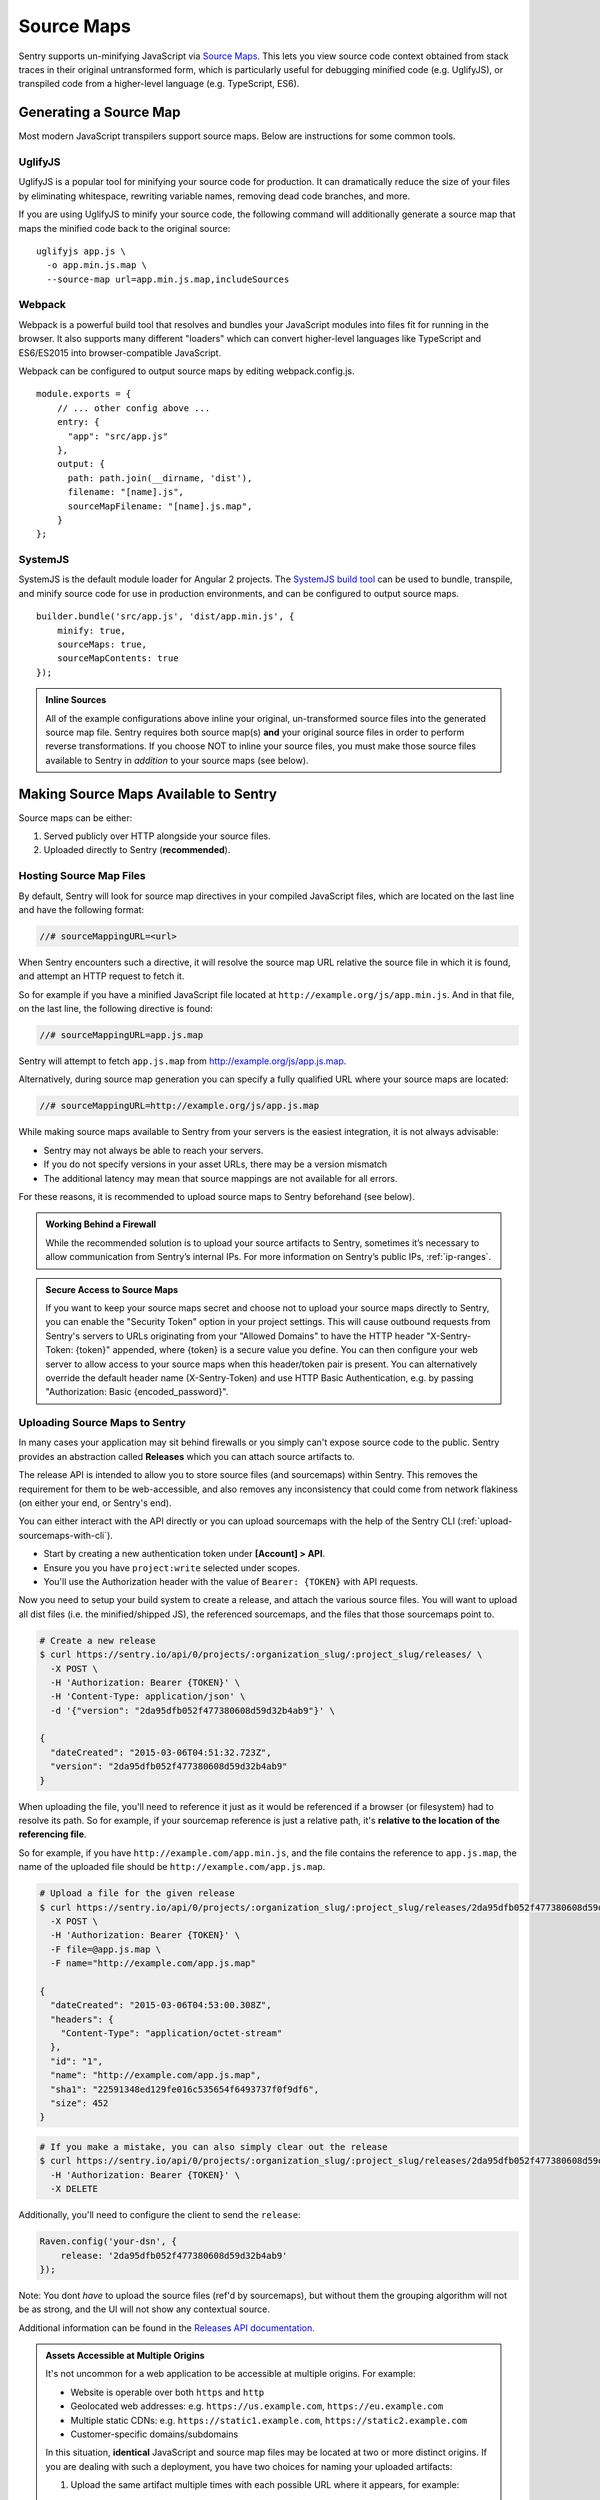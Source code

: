 .. _raven-js-sourcemaps:

Source Maps
===========

Sentry supports un-minifying JavaScript via `Source Maps
<http://blog.sentry.io/2015/10/29/debuggable-javascript-with-source-maps.html>`_. This lets you
view source code context obtained from stack traces in their original untransformed form, which is particularly useful for debugging minified code (e.g. UglifyJS), or transpiled code from a higher-level
language (e.g. TypeScript, ES6).

Generating a Source Map
-----------------------

Most modern JavaScript transpilers support source maps. Below are instructions for some common tools.

UglifyJS
~~~~~~~~

UglifyJS is a popular tool for minifying your source code for production. It can dramatically
reduce the size of your files by eliminating whitespace, rewriting variable names, removing dead code branches,
and more.

If you are using UglifyJS to minify your source code, the following command will additionally generate a source map
that maps the minified code back to the original source:

::

    uglifyjs app.js \
      -o app.min.js.map \
      --source-map url=app.min.js.map,includeSources


Webpack
~~~~~~~

Webpack is a powerful build tool that resolves and bundles your JavaScript modules into files fit for running in the
browser. It also supports many different "loaders" which can convert higher-level languages like TypeScript and
ES6/ES2015 into browser-compatible JavaScript.

Webpack can be configured to output source maps by editing webpack.config.js.

::

    module.exports = {
        // ... other config above ...
        entry: {
          "app": "src/app.js"
        },
        output: {
          path: path.join(__dirname, 'dist'),
          filename: "[name].js",
          sourceMapFilename: "[name].js.map",
        }
    };


SystemJS
~~~~~~~~

SystemJS is the default module loader for Angular 2 projects. The `SystemJS build tool
<https://github.com/systemjs/builder>`_ can be used to bundle, transpile, and minify source code for
use in production environments, and can be configured to output source maps.

::

    builder.bundle('src/app.js', 'dist/app.min.js', {
        minify: true,
        sourceMaps: true,
        sourceMapContents: true
    });

.. admonition:: Inline Sources

    All of the example configurations above inline your original, un-transformed source files into the generated source map file. Sentry
    requires both source map(s) **and** your original source files in order to perform reverse transformations. If you
    choose NOT to inline your source files, you must make those source files available to Sentry in *addition* to your
    source maps (see below).


Making Source Maps Available to Sentry
--------------------------------------

Source maps can be either:

1) Served publicly over HTTP alongside your source files.

2) Uploaded directly to Sentry (**recommended**).

Hosting Source Map Files
~~~~~~~~~~~~~~~~~~~~~~~~

By default, Sentry will look for source map directives in your compiled JavaScript files, which are located
on the last line and have the following format:

.. code-block:: javascript

    //# sourceMappingURL=<url>

When Sentry encounters such a directive, it will resolve the source map URL relative the source file in which
it is found, and attempt an HTTP request to fetch it.

So for example if you have a minified JavaScript file located at ``http://example.org/js/app.min.js``. And in that file,
on the last line, the following directive is found:

.. code-block:: javascript

    //# sourceMappingURL=app.js.map

Sentry will attempt to fetch ``app.js.map`` from http://example.org/js/app.js.map.

Alternatively, during source map generation you can specify a fully qualified URL where your source maps are located:

.. code-block:: javascript

    //# sourceMappingURL=http://example.org/js/app.js.map

While making source maps available to Sentry from your servers is the easiest integration, it is not always advisable:

* Sentry may not always be able to reach your servers.
* If you do not specify versions in your asset URLs, there may be a version mismatch
* The additional latency may mean that source mappings are not available for all errors.

For these reasons, it is recommended to upload source maps to Sentry beforehand (see below).

.. admonition:: Working Behind a Firewall

    While the recommended solution is to upload your source artifacts to Sentry, sometimes it’s necessary to allow communication from Sentry’s internal IPs. For more information on Sentry’s public IPs, :ref:`ip-ranges`.

.. admonition:: Secure Access to Source Maps

    If you want to keep your source maps secret and choose not to upload your source maps directly to Sentry, you can enable the "Security Token"
    option in your project settings. This will cause outbound requests from Sentry's servers to URLs originating from your "Allowed Domains" to have
    the HTTP header "X-Sentry-Token: {token}" appended, where {token} is a secure value you define. You can then configure your web server to allow access to your source maps when
    this header/token pair is present. You can alternatively override the default header name (X-Sentry-Token) and use HTTP Basic Authentication, e.g. by passing "Authorization: Basic {encoded_password}".

Uploading Source Maps to Sentry
~~~~~~~~~~~~~~~~~~~~~~~~~~~~~~~

In many cases your application may sit behind firewalls or you simply
can't expose source code to the public. Sentry provides an abstraction
called **Releases** which you can attach source artifacts to.

The release API is intended to allow you to store source files (and
sourcemaps) within Sentry. This removes the requirement for them to be
web-accessible, and also removes any inconsistency that could come from
network flakiness (on either your end, or Sentry's end).

You can either interact with the API directly or you can upload sourcemaps
with the help of the Sentry CLI (:ref:`upload-sourcemaps-with-cli`).

* Start by creating a new authentication token under **[Account] > API**.
* Ensure you you have ``project:write`` selected under scopes.
* You'll use the Authorization header with the value of ``Bearer: {TOKEN}``
  with API requests.

Now you need to setup your build system to create a release, and attach
the various source files. You will want to upload all dist files (i.e. the
minified/shipped JS), the referenced sourcemaps, and the files that those
sourcemaps point to.

.. code-block:: bash

    # Create a new release
    $ curl https://sentry.io/api/0/projects/:organization_slug/:project_slug/releases/ \
      -X POST \
      -H 'Authorization: Bearer {TOKEN}' \
      -H 'Content-Type: application/json' \
      -d '{"version": "2da95dfb052f477380608d59d32b4ab9"}' \

    {
      "dateCreated": "2015-03-06T04:51:32.723Z",
      "version": "2da95dfb052f477380608d59d32b4ab9"
    }

When uploading the file, you'll need to reference it just as it would be referenced
if a browser (or filesystem) had to resolve its path. So for example, if your sourcemap
reference is just a relative path, it's **relative to the location of the referencing file**.

So for example, if you have ``http://example.com/app.min.js``, and the file contains the
reference to ``app.js.map``, the name of the uploaded file should be ``http://example.com/app.js.map``.

.. code-block:: bash

    # Upload a file for the given release
    $ curl https://sentry.io/api/0/projects/:organization_slug/:project_slug/releases/2da95dfb052f477380608d59d32b4ab9/files/ \
      -X POST \
      -H 'Authorization: Bearer {TOKEN}' \
      -F file=@app.js.map \
      -F name="http://example.com/app.js.map"

    {
      "dateCreated": "2015-03-06T04:53:00.308Z",
      "headers": {
        "Content-Type": "application/octet-stream"
      },
      "id": "1",
      "name": "http://example.com/app.js.map",
      "sha1": "22591348ed129fe016c535654f6493737f0f9df6",
      "size": 452
    }

.. code-block:: bash

    # If you make a mistake, you can also simply clear out the release
    $ curl https://sentry.io/api/0/projects/:organization_slug/:project_slug/releases/2da95dfb052f477380608d59d32b4ab9/ \
      -H 'Authorization: Bearer {TOKEN}' \
      -X DELETE

Additionally, you'll need to configure the client to send the ``release``:

.. code-block:: javascript

    Raven.config('your-dsn', {
        release: '2da95dfb052f477380608d59d32b4ab9'
    });

Note: You dont *have* to upload the source files (ref'd by sourcemaps),
but without them the grouping algorithm will not be as strong, and the UI
will not show any contextual source.

Additional information can be found in the `Releases API documentation
<https://docs.sentry.io/hosted/api/releases/>`_.


.. _assets_multiple_origins:

.. admonition:: Assets Accessible at Multiple Origins

    It's not uncommon for a web application to be accessible at multiple
    origins. For example:

    * Website is operable over both ``https`` and ``http``
    * Geolocated web addresses: e.g. ``https://us.example.com``, ``https://eu.example.com``
    * Multiple static CDNs: e.g. ``https://static1.example.com``, ``https://static2.example.com``
    * Customer-specific domains/subdomains

    In this situation, **identical** JavaScript and source map files may be located
    at two or more distinct origins. If you are dealing with such a deployment, you have
    two choices for naming your uploaded artifacts:

    1. Upload the same artifact multiple times with each possible URL where it appears, for example:

        * https://static1.example.com/js/app.js
        * https://static2.example.com/js/app.js

    2. Alternatively, you can omit the protocol + host and use a special tilde (~) prefixed path like so:

        ~/js/app.js

    The ~ prefix tells Sentry that for a given URL, **any** combination of protocol and hostname whose path is
    ``/js/app.js`` should use this artifact. **ONLY** use this method if your source/sourcemap files
    are identical at all possible protocol/hostname combinations. Note that Sentry will prioritize
    full URLs over tilde prefixed paths if found.


.. _upload-sourcemaps-with-cli:

Using Sentry CLI
----------------

You can also use the Sentry :ref:`sentry-cli` to manage releases and
sourcemaps on Sentry.  If you have it installed you can create releases
with the following command::

    $ sentry-cli releases -o MY_ORG -p MY_PROJECT new 2da95dfb052f477380608d59d32b4ab9

After you have run this, you can use the `files` command to automatically
add all javascript files and sourcemaps below a folder.  They are
automatically prefixed with a URL or your choice::

    $ sentry-cli releases -o MY_ORG -p MY_PROJECT files \
      2da95dfb052f477380608d59d32b4ab9 upload-sourcemaps --url-prefix \
      https://mydomain.invalid/static /path/to/assets

.. admonition:: Assets Accessible at Multiple Origins

    If you leave out the ``--url-prefix`` parameter the paths will be
    prefixed with ``~/`` automatically to support multi origin behavior.

All files that end with `.js` and `.map` below `/path/to/assets` are
automatically uploaded to the release `2da95dfb052f477380608d59d32b4ab9`
in this case.  If you want to use other extensions you can provide it with
the ``--ext`` parameter.

.. admonition:: Validating Sourcemaps with Sentry CLI

    Unfortunately it can be quite challenging to ensure that sourcemaps
    are actually valid themselves and uploaded correctly.  To ensure
    that everything is working as intended you can use the `--validate`
    flag when uploading sourcemaps which will attempt to locally parse the
    sourcemap and look up the references.  Note that there are known cases
    where the validate flag will indicate failures when the setup is
    correct (if you have references to external sourcemaps then the
    validation tool will indicate a failure).

    Here are some things you can check in addition to the validation step:

    *   Make sure that the URL prefix is correct for your files.  This is
        easy to get wrong.
    *   Make sure you upload the matching sourcemaps for your minimized
        files.
    *   Make sure that your minified files you have on your servers
        actually have references to your files.


.. sentry:edition:: hosted

Troubleshooting
---------------

Source maps can sometimes be tricky to get going. If you're having trouble, try the following tips.

Verify you have specified the release in your client config
~~~~~~~~~~~~~~~~~~~~~~~~~~~~~~~~~~~~~~~~~~~~~~~~~~~~~~~~~~~

You must specify the active release in your Raven.js client configuration:

.. code-block:: javascript

  Raven.config('your-dsn', {
    release: '1.2.3-beta'
  }).install();

Sentry needs this to associate ingested event data with the release and artifacts you've created via the API.

Verify your source maps are built correctly
~~~~~~~~~~~~~~~~~~~~~~~~~~~~~~~~~~~~~~~~~~~

We maintain an online validation tool that can be used to test your source
(and sourcemaps) against: `sourcemaps.io <http://sourcemaps.io>`_.

Alternatively, if you are using Sentry CLI to upload source maps to Sentry, you can use the `--validate`
command line option to verify your source maps are correct.


Verify sourceMappingURL is present
~~~~~~~~~~~~~~~~~~~~~~~~~~~~~~~~~~

Some CDNs automatically strip comments from static files, including JavaScript files. This can have the effect of stripping your JavaScript file of its ``sourceMappingURL`` directive, because it is considered a comment. For example, CloudFlare has a feature called `Auto-Minify
<https://blog.cloudflare.com/an-all-new-and-improved-autominify/>`_ which will strip ``sourceMappingURL`` if it is enabled.

Double-check that your deployed, final JavaScript files have ``sourceMappingURL`` present.

Verify artifact names match sourceMappingURL
~~~~~~~~~~~~~~~~~~~~~~~~~~~~~~~~~~~~~~~~~~~~

When `uploading source maps to Sentry
<#uploading-source-maps-to-sentry>`_, you must name your source map files with the same name found in ``sourceMappingURL``.

For example, if you have the following in a minified application file, ``app.min.js``:

.. code-block:: javascript

    //-- end app.min.js
    //# sourceMappingURL=https://example.com/dist/js/app.min.js.map

Sentry will look for a matching artifact named exactly ``https://example.com/dist/js/app.min.js.map``.

Note also that Sentry will resolve relative paths. For example, if you have the following:

.. code-block:: JavaScript

    // -- end app.min.js (located at https://example.com/dist/js/app.min.js)
    //# sourceMappingURL=app.min.js.map

Sentry will resolve ``sourceMappingURL`` relative to ``https://example.com/dist/js/`` (the root path from which ``app.min.js`` was served). You will again need to name your source map with the full URL: ``https://example.com/dist/js/app.min.js.map``.

If you serve the same assets from multiple origins, you can also alternatively use our tilde (~) path prefix to ignore
matching against protocol + hostname. In which case, ``~/dist/js/app.min.js.map``, will also work. See: `Assets Accessible at Multiple Origins
<#assets-multiple-origins>`_.

Verify artifacts are uploaded before errors occur
~~~~~~~~~~~~~~~~~~~~~~~~~~~~~~~~~~~~~~~~~~~~~~~~~

Sentry expects that source code and source maps in a given release are uploaded to Sentry **before** errors occur in that release.

If you upload artifacts **after** an error is captured by Sentry, Sentry will not go back and retroactively apply any source annotations to those errors. Only new errors triggered after the artifact was uploaded will be affected.

Verify your source maps work locally
~~~~~~~~~~~~~~~~~~~~~~~~~~~~~~~~~~~~

If you find that Sentry is not mapping filename, line, or column mappings correctly, you should verify that your source maps are functioning locally. To do so, you can use Node.js coupled with Mozilla's `source-map library <https://github.com/mozilla/source-map>`_.

First, install ``source-map`` globally as an npm module:

.. code-block:: bash

    npm install -g source-map

Then, write a script that reads your source map file and tests a mapping. Here's an example:

.. code-block:: JavaScript

    var fs        = require('fs'),
        path      = require('path'),
        sourceMap = require('source-map');

    // file output by Webpack, Uglify, etc.
    var GENERATED_FILE = path.join('.', 'app.min.js.map');

    // line and column located in your generated file (e.g. source of your error
    // from your minified file)
    var GENERATED_LINE_AND_COLUMN = {line: 1, column: 1000};

    var rawSourceMap = fs.readFileSync(GENERATED_FILE).toString();
    var smc = new sourceMap.SourceMapConsumer(rawSourceMap);

    var pos = smc.originalPositionFor(GENERATED_LINE_AND_COLUMN);

    // should see something like:
    // { source: 'original.js', line: 57, column: 9, name: 'myfunc' }
    console.log(pos);

If you have the same (incorrect) results locally as you do via Sentry, double-check your source map generation configuration.

Verify your source files are not too large
~~~~~~~~~~~~~~~~~~~~~~~~~~~~~~~~~~~~~~~~~~

For an individual artifact, Sentry accepts a max filesize of **40 MB**.

Often users hit this limit because they are transmitting source files at an interim build stage. For example, after Webpack/Browserify has combined all
your source files, but before minification has taken place. If possible, send the original source files.

Verify artifacts are not gzipped
~~~~~~~~~~~~~~~~~~~~~~~~~~~~~~~~

The Sentry API currently only works with source maps and source files that are uploaded as plain text (UTF-8 encoded). If the files are uploaded in a
compressed format (e.g. gzip), they will be not be interpreted correctly.

This sometimes occurs with build scripts and plugins that produce pre-compressed minified files. For example, Webpack's `compression plugin
<https://github.com/webpack/compression-webpack-plugin>`_. You'll need to disable such plugins and perform the compression _after_
the generated source maps / source files have been uploaded to Sentry.
